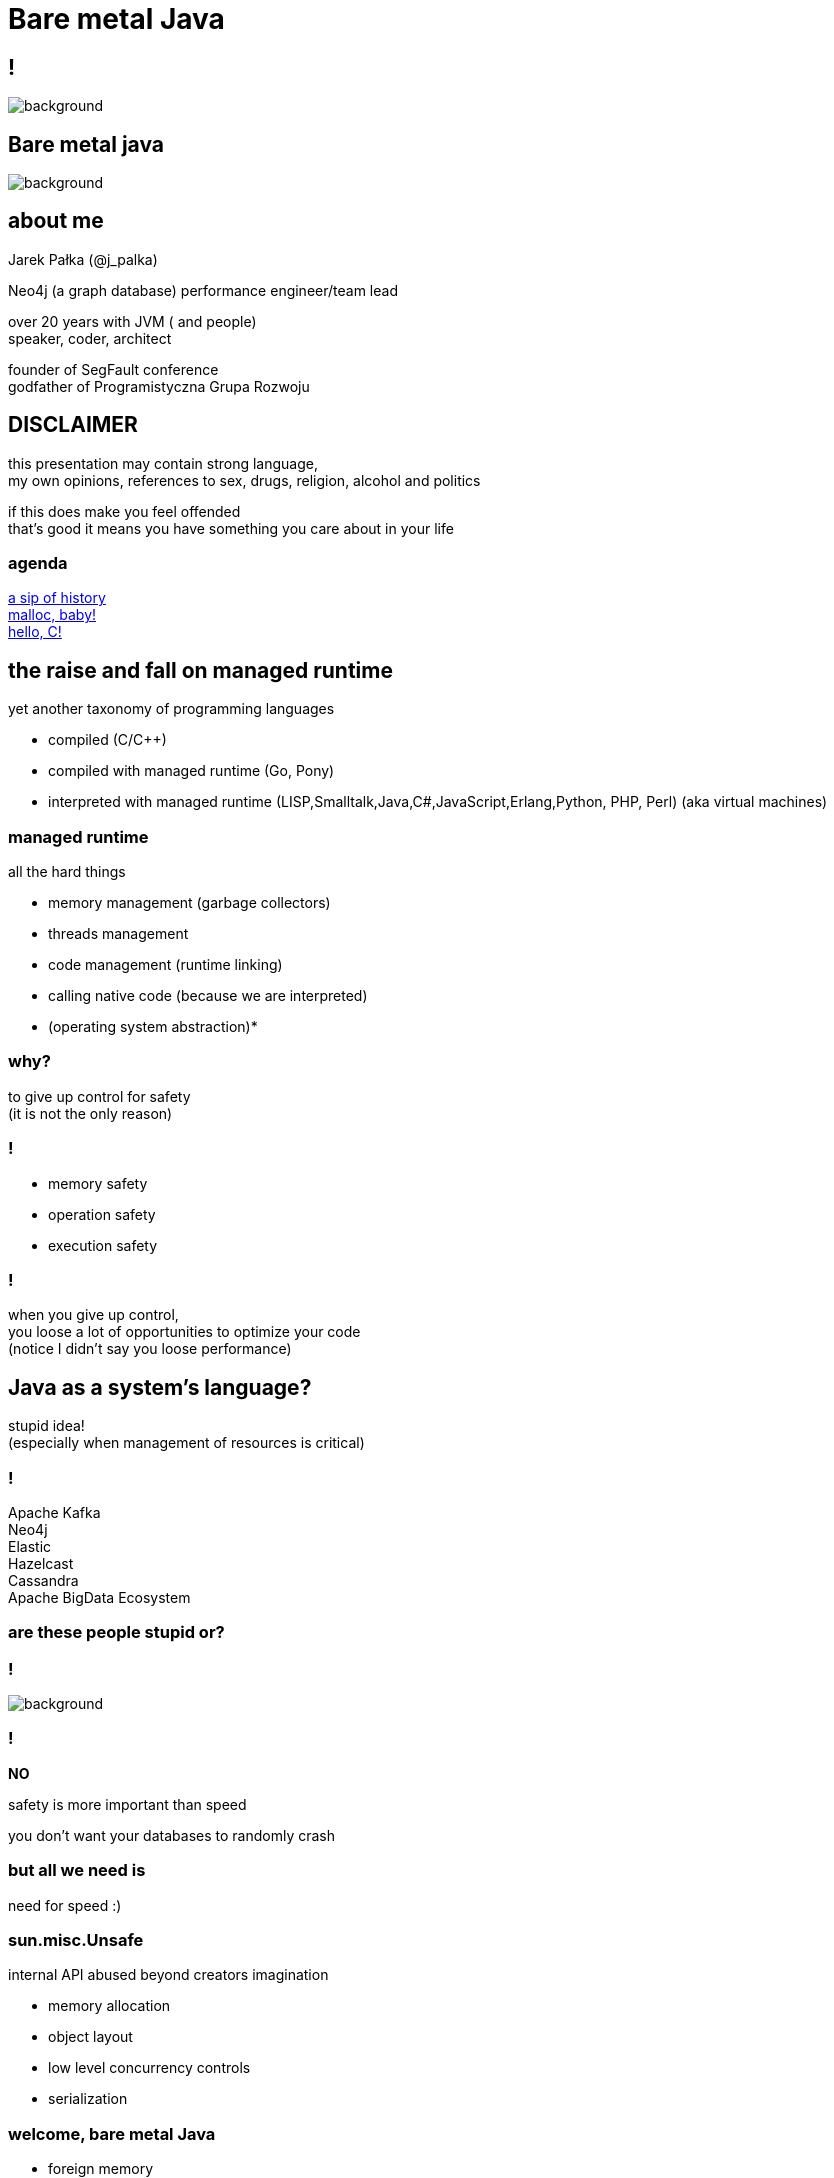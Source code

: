 = Bare metal Java
:idprefix:
:stem: asciimath
:backend: html
:source-highlighter: highlightjs
:highlightjs-style: github
:revealjs_history: true
:revealjs_theme: night
:revealjs_controls: false
:revealjs_width: 1920
:revealjs_height: 1080
:revealjs_plugins: src/main/slides/revealjs-plugins.js
:imagesdir: images
:customcss: css/custom.css
:icons: font

== !

image::16-30jaroslawpalka.png[background]

[role=highlight_section_title]
== Bare metal java

image::pexels-pixabay-327049.jpg[background]

== about me

Jarek Pałka (@j_palka)

Neo4j (a graph database) performance engineer/team lead

over 20 years with JVM ( and people) +
speaker, coder, architect

founder of SegFault conference +
godfather of Programistyczna Grupa Rozwoju

== DISCLAIMER

this presentation may contain strong language, +
my own opinions, references to sex, drugs, religion, alcohol and politics

if this does make you feel offended +
that's good it means you have something you care about in your life


=== agenda

<<the_raise_and_fall_on_managed_runtime,a sip of history>> +
<<malloc_baby,malloc, baby!>> +
<<hello_c,hello, C!>>


== the raise and fall on managed runtime

yet another taxonomy of programming languages

* compiled (C/C++)
* compiled with managed runtime (Go, Pony)
* interpreted with managed runtime (LISP,Smalltalk,Java,C#,JavaScript,Erlang,Python, PHP, Perl) (aka virtual machines)

=== managed runtime

all the hard things

* memory management (garbage collectors)
* threads management
* code management (runtime linking)
* calling native code (because we are interpreted)
* (operating system abstraction)*

=== why?

to give up control for safety +
(it is not the only reason)

=== !

* memory safety
* operation safety
* execution safety

=== !

when you give up control, +
you loose a lot of opportunities to optimize your code +
(notice I didn't say you loose performance)

== Java as a system's language?

stupid idea! +
(especially when management of resources is critical)

=== !

Apache Kafka +
Neo4j +
Elastic +
Hazelcast +
Cassandra +
Apache BigData Ecosystem

=== are these people stupid or?

=== !

image::https://media.giphy.com/media/XoWvzO2gYjqpUrjCRl/giphy.gif[background,size=contain]

=== !

*NO*

safety is more important than speed

you don't want your databases to randomly crash

=== but all we need is

need for speed :)

=== sun.misc.Unsafe

internal API abused beyond creators imagination

* memory allocation
* object layout
* low level concurrency controls
* serialization

=== welcome, bare metal Java

* foreign memory
* foreign linker
* vectorization
* frozen arrays
* primitive objects (part of Valhalla)
* low-level concurrency controls (VarHandles)

== malloc, baby

=== DirectByteBuffer

freeing unused memory when no longer referenced +
inefficient under pressure

=== Unsafe.allocateMemory

breaks memory safety guarantees, +
not official API,

=== JNI

image::https://media.giphy.com/media/yvBAuESRTsETqNFlEl/giphy.gif[background]

=== it takes three

* first proposed by JEP 370 and targeted to Java 14
* and later re-incubated by JEP 383 which was targeted to Java 15
* third proposal https://openjdk.java.net/jeps/393[JEP 393] released with Java 16

=== goals

[quote,,JEP 393]
Generality: A single API should be able to operate on various kinds of foreign memory (e.g., native memory, persistent memory, managed heap memory, etc.).

=== goals

[quote,,JEP 393]
Safety: It should not be possible for the API to undermine the safety of the JVM, regardless of the kind of memory being operated upon.

=== goals

[quote,,JEP 393]
Control: Clients should have options as to how memory segments are to be deallocated: either explicitly (via a method call) or implicitly (when the segment is no longer in use).

=== goals

[quote,,JEP 393]
Usability: For programs that need to access foreign memory, the API should be a compelling alternative to legacy Java APIs such as sun.misc.Unsafe.

=== concepts

* MemorySegment
* MemoryAddress
* MemoryLayout

=== MemorySegment

models a contiguous memory region with given spatial and temporal bounds, +
any access outside spatial or temporal bounds will end upt with exception

[source,java]
----
import jdk.incubator.foreign.*;

try(var memorySegment = MemorySegment.allocateNative(1024)){
}
----

=== !

[source,java]
----
import jdk.incubator.foreign.*;
var memorySegment = MemorySegment.allocateNative(1024))
// lots of code
memorySegment.close(); // hi, manual memory management
----

=== !

[source,java]
----
import jdk.incubator.foreign.*;
import java.lang.ref.Cleaner;
var memorySegment = MemorySegment.allocateNative(1024));
var cleaner = Cleaner.create(); //uses PhantomReferences and ReferenceQueue
memorySegment.registerCleaner(cleaner);
----

=== !

memory segment can be:

* on-heap
* off-heap
* memory mapped file
* NVRAM (https://openjdk.java.net/jeps/352[JEP 352: Non-Volatile Mapped Byte Buffers])

=== thread confinement

by default, memory segments are confined to thread it created, +
any access from other threads is forbidden,

you can change ownership of segment or make it shareable

=== !

[source,java]
----
import jdk.incubator.foreign.*;

try(var memorySegment = MemorySegment.allocateNative(1024)){
    var newOwnerMemorySegment = memorySegment.handoff(otherThread);
    // from now on, access to memorySegment is forbiden
    var sharedMemorySegment = newOwnerMemorySegment.share();
    // now you can share segment between threads,
    //they still point to same memory address
}
----

=== native scope

[quote,,Javadocs]
A native scope is an abstraction which provides shared temporal bounds for one or more allocations, backed by off-heap memory.
Native scopes can be either bounded or unbounded, depending on whether the size of the native scope is known statically.
If an application knows before-hand how much memory it needs to allocate, then using a bounded native scope will typically provide better performance than independently allocating the memory for each value (e.g. using MemorySegment.allocateNative(long)), or using an unbounded native scope.
For this reason, using a bounded native scope is recommended in cases where programs might need to emulate native stack allocation.

=== arena allocation

in short words, +
`NativeScope` could be used when implementing +
buffer pools or region based allocators

=== !

[source,java]
----
import jdk.incubator.foreign.*;

try (var nativeScope = NativeScope.boundedScope(4 * 4096)) {
    var memorySegment0 = nativeScope.allocate(4096);
    var memorySegment1 = nativeScope.allocate(4096);
    var memorySegment2 = nativeScope.allocate(4096);
    var memorySegment3 = nativeScope.allocate(4096);
}
----

=== dereferencing memory

* `MemoryHandles` is based on same concepts as `VarHandle`
* to obtain a memory access var handle, clients must start from one of the leaf methods (see varHandle(Class, ByteOrder), varHandle(Class, long, ByteOrder)).
* This determines the variable type (all primitive types but void and boolean are supported), as well as the alignment constraint, and the byte order associated to a memory access var handle.
* The resulting memory access var handle can then be combined in various ways to emulate different addressing modes.
The var handles created by this class feature a mandatory coordinate type (of type MemorySegment), and one long coordinate type, which represents the offset, in bytes, relative to the segment, at which dereference should occur.

=== sounds cryptic?

[source,java]
----
import jdk.incubator.foreign.*;
import java.nio.ByteOrder;
import java.lang.invoke.VarHandle;

var varHandle = MemoryHandles.varHandle(int.class, ByteOrder.nativeOrder());
varHandle.toMethodHandle(VarHandle.AccessMode.GET).type();
// (MemorySegment,long)int
try(var memorySegment = MemorySegment.allocateNative(1024)){
    varHandle.get(memorySegment,0);
}
varHandle = MemoryHandles.insertCoordinates(varHandle, 1,4);
varHandle.toMethodHandle(VarHandle.AccessMode.GET).type();
// (MemorySegment)int
try(var memorySegment = MemorySegment.allocateNative(1024)){
    varHandle.get(memorySegment);
}
----

=== MemoryLayout

a programmatic description of a memory segment's contents

* sequences
* structs
* unions

=== C struct

[source,C]
----
struct {
    int value;
    struct {
        int year;
        int month;
        int day;
    } date;
}
----

=== memory layout

[source,java]
----
import jdk.incubator.foreign.*;

var cStructLayout = MemoryLayout.ofStruct(
        CLinker.C_INT.withName("value"),
        MemoryLayout.ofStruct(
            CLinker.C_INT.withName("year"),
            CLinker.C_INT.withName("month"),
            CLinker.C_INT.withName("day")
        ).withName("date")
);

var valueVarHandler = cStructLayout.varHandle(int.class, PathElement.groupElement("value"));
var yearVarHandler = cStructLayout.varHandle(int.class, PathElement.groupElement("date"), PathElement.groupElement("year"));
----

=== alignment, padding and access modes

* data structure alignment, unaligned access will throw exception,
* memory layout supports padding,
* var handles on memory segments can use `MemoryAccess` modes (atomic, volatile, acquire-get)

=== unchecked segments

[quote,,JEP 393]
Dereference operations are only possible on memory segments.
Since a memory segment has spatial and temporal bounds, the runtime can always ensure that memory associated with a given segment is dereferenced safely.

=== !

*Since a memory segment has spatial and temporal bounds, the runtime can always ensure that memory associated with a given segment is dereferenced safely*

=== !

what if dont' have `MemorySegment` but just a `MemoryAddress`? +
(like in examples in section to follow)

=== !

* if memory adress fails into spatial bounds of existing memory segment, you can perform rebase operation,
`MemoryAddress::segmentOffset`
* otherwise, call `MemoryAddress::asSegmentRestricted` (unsafe operation), requires consent from user ;)
* set JDK property, `foreign.restricted`
** `deny` — issues a runtime exception on each restricted call (this is the default value);
** `permit` — allows restricted calls;
** `warn` — like permit, but also prints a one-line warning on each restricted call; and
** `debug` — like permit, but also dumps the stack corresponding to any given restricted call.

[role=highlight_section_title]
=== demo

image::pexels-web-donut-19101.jpg[background]

=== hello C

* JNI, old, slow, hard to implement,no major improvements since release,
* and collection of JNI wrappers,
** https://github.com/java-native-access/jna[JNA]
** https://github.com/jnr/jnr-ffi[jnr-ffi]
** https://github.com/bytedeco/javacpp[JavaCPP]
** https://github.com/jmarranz/jnieasy[JNIEasy]

=== eat your own dog food

JNI is used in many places in JDK (and JVM), +
these things are inherently slow and bloated +
my favorite part java.io and java.net

=== project panama

foreign memory & foreign linker to ease access to native memory and native code

=== goals

Ease of use: Replace JNI with a superior pure-Java development model

=== goals

C support: The initial scope of this effort aims at providing high quality, fully optimized interoperability with C libraries, on x64 and AArch64 platforms.

=== goals

Generality: The Foreign Linker API and implementation should be flexible enough to, over time, accommodate support for other platforms (e.g., 32-bit x86) and foreign functions written in languages other than C (e.g. C++, Fortran).

=== goals

Performance: The Foreign Linker API should provide performance that is comparable to, or better than, JNI.

=== say hi to `CLinker`

* downcalls (e.g. calls from Java to native code), the downcallHandle method can be used to model native functions as plain MethodHandle objects.
* upcalls (e.g. calls from native back to Java code), the upcallStub method can be used to convert an existing MethodHandle (which might point to some Java method) into a MemorySegment, which can then be passed to a native function as a function pointer.

=== core

* CLinker
* LibraryLookup
* FunctionDescriptor

=== downcalls

[source,java]
----
import jdk.incubator.foreign.CLinker;
import jdk.incubator.foreign.FunctionDescriptor;
import jdk.incubator.foreign.LibraryLookup;
import java.lang.invoke.MethodType;

var libraryLookup = LibraryLookup.ofDefault();

var getpidSymbol = libraryLookup.lookup("getpid")
        .orElseThrow(() -> new RuntimeException("getpid symbol not found"));

var functionDescriptor = FunctionDescriptor.of(CLinker.C_INT);
var methodType = MethodType.methodType(int.class);
var methodHandle = CLinker.getInstance().downcallHandle(getpidSymbol, methodType, functionDescriptor);
System.out.println(methodHandle.invoke());
----

=== upcalls

[source,java]
----
import jdk.incubator.foreign.CLinker;
import jdk.incubator.foreign.FunctionDescriptor;
import jdk.incubator.foreign.LibraryLookup;
import jdk.incubator.foreign.MemoryAddress;
import java.lang.invoke.MethodHandles;
import java.lang.invoke.MethodType;
import static java.lang.System.out;

var libraryLookup = LibraryLookup.ofDefault();

var cLinker = CLinker.getInstance();

out.println("creating signal handler stub");
var signalHandler = MethodHandles.lookup()
        .findStatic(SIGTERM.class, "onSignal", MethodType.methodType(void.class, int.class));
var signalHandlerStub = cLinker.upcallStub(signalHandler, FunctionDescriptor.ofVoid(CLinker.C_INT));

out.println("installing signal handler " + signalHandlerStub);
var signal = libraryLookup.lookup("signal")
        .orElseThrow(() -> new RuntimeException("signal symbol not found"));
var signalHandle = cLinker.downcallHandle(signal,
        MethodType.methodType(void.class, int.class, MemoryAddress.class),
        FunctionDescriptor.ofVoid(CLinker.C_INT, CLinker.C_POINTER));
signalHandle.invoke(15, signalHandlerStub.address());
----

=== !

image::https://media.giphy.com/media/plcoWBSrPvOP6/giphy.gif[background]

=== too much magic

panama early access builds contain a real gem

https://jdk.java.net/panama/[]

=== jextract

it generates Java code from C header files

[role=highlight_section_title]
=== demo

image::pexels-web-donut-19101.jpg[background]

== vectorization

[source,java]
----
x1=y1+z1;
x2=y2+z2;
x3=y3+z3;
x4=y4+z4;
----

=== !

[source,java]
----
[y1,y2,y3,y4]+[z1,z2,z3,z4]
----

=== nothing new

SIMD (Single Instruction Multiple Data)

x86 SSE and AVX extensions +
add new instructions and wide registers

=== !

JVM has support for it for a long time +

but you have almost no control over it

=== intrinsics

`Arrays.fill()` +
`System.arrayCopy()`

these methods have their optimized stubs (not a JNI call)

=== C2 optimizations

JIT tries hard to recognize a patterns in you code and transform it using SIMD

hint: run below code with and without -XX:-UseSuperWord

[source,java]
----
float[] a = ...

for (int i = 0; i < a.length; i++) {
    a[i] = a[i] * a[i];
}
----

=== !

http://groups.csail.mit.edu/commit/papers/00/SLP-PLDI-2000.pdf[Exploiting Superword Level Parallelism with Multimedia InstructionSets] +
http://psy-lob-saw.blogspot.com/2015/04/on-arraysfill-intrinsics-superword-and.html[On Arrays.fill, Intrinsics, SuperWord and SIMD instructions] +
https://richardstartin.github.io/tags/vector[Richard Startin's Blog, Vectorisation]

=== !

[quote,Richard Starin,Vectorised Algorithms in Java]
Because AVX can reduce the processor frequency, it’s not always profitable to vectorise, so compilers employ cost models to decide when they should do so.
Such cost models require platform specific calibration, and sometimes C2 can get it wrong

=== vector api

https://openjdk.java.net/jeps/414[JEP 414: Vector API (Second Incubator)]

=== goals

Clear and concise API — The API should be capable of clearly and concisely expressing a wide range of vector computations consisting of sequences of vector operations composed within loops and possibly with control flow.
It should be possible to express a computation that is generic with respect to vector size, or the number of lanes per vector, thus enabling such computations to be portable across hardware supporting different vector sizes

=== goals

Platform agnostic — The API should be CPU architecture agnostic, enabling implementations on multiple architectures supporting vector instructions.
As is usual in Java APIs, where platform optimization and portability conflict then the bias will be toward making the API portable, even if that results in some platform-specific idioms not being expressible in portable code.

=== goals

Reliable runtime compilation and performance on x64 and AArch64 architectures — On capable x64 architectures the Java runtime, specifically the HotSpot C2 compiler, should compile vector operations to corresponding efficient and performant vector instructions, such as those supported by Streaming SIMD Extensions (SSE) and Advanced Vector Extensions (AVX).
Developers should have confidence that the vector operations they express will reliably map closely to relevant vector instructions.
On capable ARM AArch64 architectures C2 will, similarly, compile vector operations to the vector instructions supported by NEON.

=== goals

Graceful degradation — Sometimes a vector computation cannot be fully expressed at runtime as a sequence of vector instructions, perhaps because the architecture does not support some of the required instructions.
In such cases the Vector API implementation should degrade gracefully and still function.
This may involve issuing warnings if a vector computation cannot be efficiently compiled to vector instructions.
On platforms without vectors, graceful degradation will yield code competitive with manually-unrolled loops, where the unroll factor is the number of lanes in the selected vector.

=== core concepts

[ditaa]
....
vector0
+--------+--------+--------+--------+
| lane 0 | lane 1 | lane 2 | lane 3 |
+--------+--------+--------+--------+

vector1
+--------+--------+--------+--------+
| lane 0 | lane 1 | lane 2 | lane 3 |
+--------+--------+--------+--------+
....

=== lane wise operation

[ditaa]
....
+--------+--------+--------+--------+
| lane 0 | lane 1 | lane 2 | lane 3 |
+--------+--------+--------+--------+
    |
    | lane wise operation
    v
+--------+--------+--------+--------+
| lane 0 | lane 1 | lane 2 | lane 3 |
+--------+--------+--------+--------+
....

=== !

[quote,,JEP 414]
A lane-wise operation applies a scalar operator, such as addition, to each lane of one or more vectors in parallel.
A lane-wise operation usually, but not always, produces a vector of the same length and shape.
Lane-wise operations are further classified as unary, binary, ternary, test, or conversion operations.

=== cross lane operation

[ditaa]
....
+--------+--------+--------+--------+
| lane 0 | lane 1 | lane 2 | lane 3 |
+--------+--------+--------+--------+
    |       ^
    |       | cross lane operation
    +-------+
....

=== !

[quote,,JEP 414]
A cross-lane operation applies an operation across an entire vector.
A cross-lane operation produces either a scalar or a vector of possibly a different shape.
Cross-lane operations are further classified as permutation or reduction operations.

=== vector shapes

[quote,,JEP 414]
The shape of a vector governs how an instance of Vector<E> is mapped to a hardware vector register when vector computations are compiled by the HotSpot C2 compiler.
The length of a vector, i.e., the number of lanes or elements, is the vector size divided by the element size.

=== at runtime

[quote,,JEP 414]
The Vector API has two implementations.
The first implements operations in Java, thus it is functional but not optimal.
The second defines intrinsic vector operations for the HotSpot C2 run-time compiler so that it can compile vector computations to appropriate hardware registers and vector instructions when available.

=== !

[quote,,JEP 414]
To avoid an explosion of C2 intrinsics we define generalized intrinsics corresponding to the various kinds of operations such as unary, binary, conversion, and so on, which take a parameter describing the specific operation to be performed.
Approximately twenty new intrinsics support the intrinsification of the entire API.

=== vector operations

[source,java]
----
static final VectorSpecies<Float> SPECIES = FloatVector.SPECIES_PREFERRED;

void vectorComputation(float[] a, float[] b, float[] c) {
    int i = 0;
    int upperBound = SPECIES.loopBound(a.length);
    for (; i < upperBound; i += SPECIES.length()) {
        // FloatVector va, vb, vc;
        var va = FloatVector.fromArray(SPECIES, a, i);
        var vb = FloatVector.fromArray(SPECIES, b, i);
        var vc = va.mul(va)
                   .add(vb.mul(vb))
                   .neg();
        vc.intoArray(c, i);
    }

    // no SIMD
    for (; i < a.length; i++) {
        c[i] = (a[i] * a[i] + b[i] * b[i]) * -1.0f;
    }
}
----

=== WARNING!!!

[quote,,JEP 414]
This implementation achieves optimal performance on large arrays.

=== you may ask yourself how large?

[role=highlight_section_title]
=== demo

image::pexels-web-donut-19101.jpg[background]

=== !

if it doesn't make sens, your not alone

=== !

* no, it is not because there are allocations (scalar replacement, not sure)
* this code is heavily inlined with `@ForceInline`
* looks like generated intrinsics are not optimal (yet)

=== why bother?

C2 will not always recognize your code as _vectorizable_, +
then use Vector API +
(first measure, profile, adapt)

=== !

[quote,,JEP 414]
it seems that auto-vectorization of scalar code is not a reliable tactic for optimizing ad-hoc user-written loops unless the user pays unusually careful attention to unwritten contracts about exactly which loops a compiler is prepared to auto-vectorize. It is too easy to write a loop that fails to auto-vectorize, for a reason that no human reader can detect. Years of work on auto-vectorization, even in HotSpot, have left us with lots of optimization machinery that works only on special occasions. We want to enjoy the use of this machinery more often!

=== what's next?

* frozen arrays
* primitive objects (part of Valhalla)
* low-level concurrency controls (VarHandles)

== thank you
